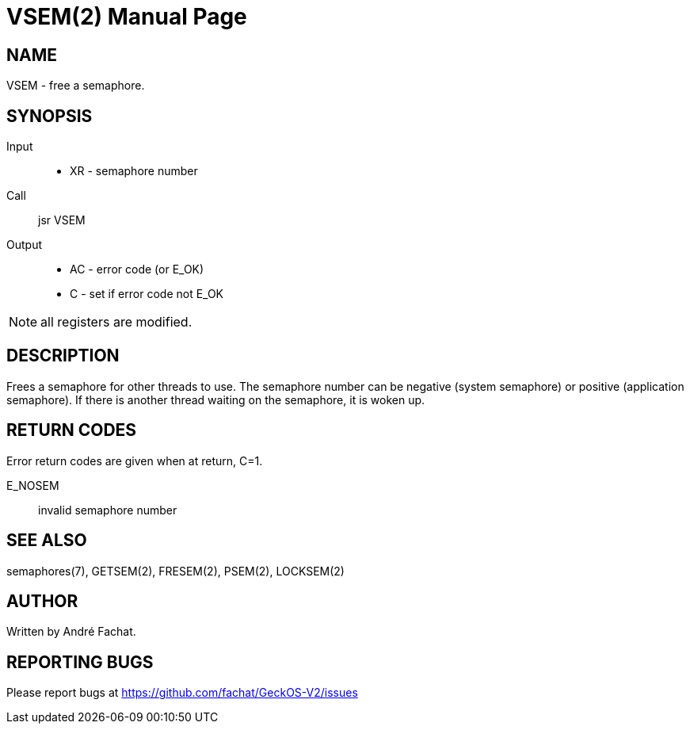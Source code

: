 
= VSEM(2)
:doctype: manpage

== NAME
VSEM - free a semaphore.

== SYNOPSIS
Input::
	* XR - semaphore number
Call::
	jsr VSEM
Output::
	* AC - error code (or E_OK)
	* C - set if error code not E_OK

NOTE: all registers are modified.

== DESCRIPTION
Frees a semaphore for other threads to use. 
The semaphore number can be negative (system semaphore) or positive (application semaphore).
If there is another thread waiting on the semaphore, it is woken up.

== RETURN CODES
Error return codes are given when at return, C=1.

E_NOSEM:: invalid semaphore number

== SEE ALSO
semaphores(7), GETSEM(2), FRESEM(2), PSEM(2), LOCKSEM(2)

== AUTHOR
Written by André Fachat.

== REPORTING BUGS
Please report bugs at https://github.com/fachat/GeckOS-V2/issues

